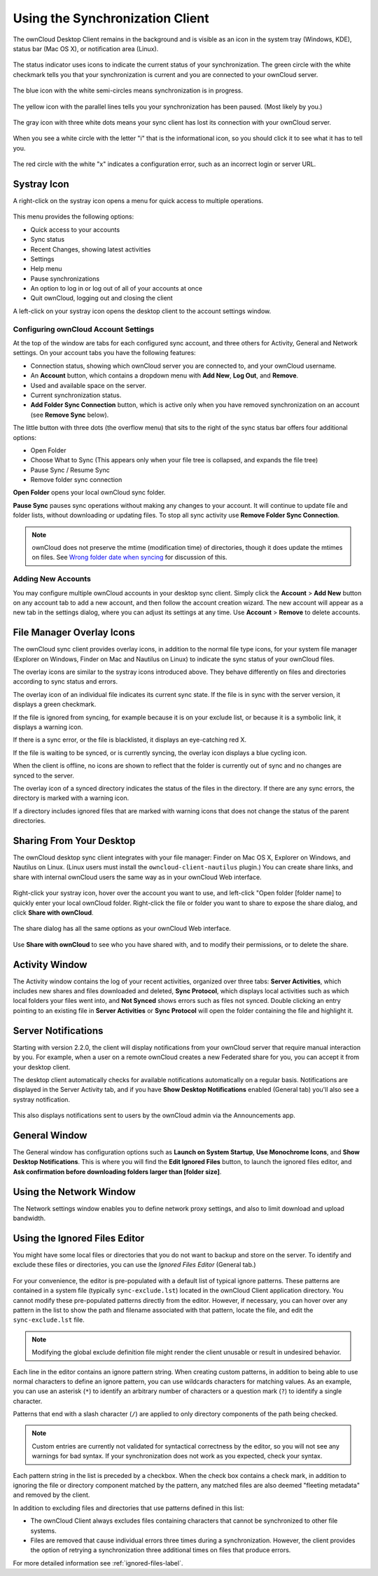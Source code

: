 ================================
Using the Synchronization Client
================================

.. index:: navigating, usage

The ownCloud Desktop Client remains in the background and is visible as an icon 
in the system tray (Windows, KDE), status bar (Mac OS X), or notification area 
(Linux).

.. figure:: images/icon.png
   :alt: Status icon, little cloud with green circle and white checkmark 

The status indicator uses icons to indicate the current status of your 
synchronization. The green circle with the white checkmark tells you that your 
synchronization is current and you are connected to your ownCloud server.

.. figure:: images/icon-syncing.png
   :alt: Status icon, little cloud with blue circle and white semi-circles

The blue icon with the white semi-circles means synchronization is in progress.

.. figure:: images/icon-paused.png
   :alt: Status icon, little cloud with yellow circle and vertical parallel 
    lines

The yellow icon with the parallel lines tells you your synchronization 
has been paused. (Most likely by you.)

.. figure:: images/icon-offline.png
   :alt: Status icon, little gray cloud with gray circle and three horizontal 
    white dots

The gray icon with three white dots means your sync client has lost its 
connection with your ownCloud server.

.. figure:: images/icon-information.png
   :alt: Status icon, little cloud with letter "i" in white circle

When you see a white circle with the letter "i" that is the informational icon, 
so you should click it to see what it has to tell you.

.. figure:: images/icon-error.png
   :alt: Status icon, little cloud with red circle and white x

The red circle with the white "x" indicates a configuration error, such as an 
incorrect login or server URL.

Systray Icon
------------

A right-click on the systray icon opens a menu for quick access to multiple 
operations.

.. figure:: images/menu.png
   :alt: the right-click sync client menu

This menu provides the following options:

* Quick access to your accounts
* Sync status
* Recent Changes, showing latest activities
* Settings
* Help menu
* Pause synchronizations
* An option to log in or log out of all of your accounts at once
* Quit ownCloud, logging out and closing the client

A left-click on your systray icon opens the desktop client to the account 
settings window.

.. figure:: images/client6.png
   :alt: Account settings window

Configuring ownCloud Account Settings
^^^^^^^^^^^^^^^^^^^^^^^^^^^^^^^^^^^^^

.. index:: account settings, user, password, Server URL

At the top of the window are tabs for each configured sync account, and three 
others for Activity, General and Network settings. On your account tabs you 
have the following features:

* Connection status, showing which ownCloud server you are connected to, and 
  your ownCloud username.
* An **Account** button, which contains a dropdown menu with **Add New**, 
  **Log Out**, and **Remove**.
* Used and available space on the server.
* Current synchronization status.
* **Add Folder Sync Connection** button, which is active only when you have 
  removed synchronization on an account (see **Remove Sync** below).

The little button with three dots (the overflow menu) that sits to the right of 
the sync status bar offers four additional options:

* Open Folder
* Choose What to Sync (This appears only when your file tree is collapsed, and 
  expands the file tree)
* Pause Sync / Resume Sync
* Remove folder sync connection

**Open Folder** opens your local ownCloud sync folder.

**Pause Sync** pauses sync operations without making any changes to your 
account. It will continue to update file and folder lists, without 
downloading or updating files. To stop all sync activity use **Remove 
Folder Sync Connection**.

.. figure:: images/client-7.png
   :alt: Extra options for sync operations
   
.. note:: ownCloud does not preserve the mtime (modification time) of 
   directories, though it does update the mtimes on files. See  
   `Wrong folder date when syncing 
   <https://github.com/owncloud/core/issues/7009>`_ for discussion of this.  
   
Adding New Accounts
^^^^^^^^^^^^^^^^^^^

You may configure multiple ownCloud accounts in your desktop sync client. Simply 
click the **Account** > **Add New** button on any account tab to add a new 
account, and then follow the account creation wizard. The new account will 
appear as a new tab in the settings dialog, where you can adjust its settings at 
any time. Use **Account** > **Remove** to delete accounts. 

File Manager Overlay Icons
--------------------------

The ownCloud sync client provides overlay icons, in addition to the normal file 
type icons, for your system file manager (Explorer on Windows, Finder on Mac and 
Nautilus on Linux) to indicate the sync status of your ownCloud files.

The overlay icons are similar to the systray icons introduced above. They 
behave differently on files and directories according to sync status 
and errors. 

The overlay icon of an individual file indicates its current sync state. If the
file is in sync with the server version, it displays a green checkmark.

If the file is ignored from syncing, for example because it is on your 
exclude list, or because it is a symbolic link, it displays a warning icon.

If there is a sync error, or the file is blacklisted, it displays an 
eye-catching red X.

If the file is waiting to be synced, or is currently syncing, the overlay 
icon displays a blue cycling icon.

When the client is offline, no icons are shown to reflect that the 
folder is currently out of sync and no changes are synced to the server. 

The overlay icon of a synced directory indicates the status of the files in the 
directory. If there are any sync errors, the directory is marked with a warning 
icon.

If a directory includes ignored files that are marked with warning icons 
that does not change the status of the parent directories.

Sharing From Your Desktop
-------------------------

The ownCloud desktop sync client integrates with your file manager: Finder on 
Mac OS X, Explorer on Windows, and Nautilus on Linux. (Linux users must install 
the ``owncloud-client-nautilus`` plugin.) You can create share links, and share 
with internal ownCloud users the same way as in your ownCloud Web interface.

.. figure:: images/mac-share.png
   :alt: Sync client integration in Windows Explorer.
   
Right-click your systray icon, hover over the account you want to use, and 
left-click "Open folder [folder name] to quickly enter your local ownCloud 
folder. Right-click the file or folder you want to share to expose the share 
dialog, and click **Share with ownCloud**.

.. figure:: images/share-1.png
   :alt: Sharing from Windows Explorer.
   
The share dialog has all the same options as your ownCloud Web interface.

.. figure:: images/share-2.png
   :alt: Share dialog in Windows Explorer.

Use **Share with ownCloud** to see who you have shared with, and to modify 
their permissions, or to delete the share.   
   
Activity Window
---------------

The Activity window contains the log of your recent activities, organized over 
three tabs: **Server Activities**, which includes new shares and files 
downloaded and deleted, **Sync Protocol**, which displays local activities such 
as which local folders your files went into, and **Not Synced** shows errors 
such as files not synced. Double clicking an entry pointing to an existing
file in **Server Activities** or **Sync Protocol** will open the folder containing
the file and highlight it.

.. figure:: images/client-8.png
   :alt: Activity windows logs all server and client activities.
   
Server Notifications
--------------------

Starting with version 2.2.0, the client will display notifications from your 
ownCloud server that require manual interaction by you. For example, when a 
user on a remote ownCloud creates a new Federated share for you, you can accept 
it from your desktop client.

The desktop client automatically checks for available notifications 
automatically on a regular basis. Notifications are displayed in the Server 
Activity tab, and if you have **Show Desktop Notifications** enabled (General 
tab) you'll also see a systray notification.

.. figure:: images/client12.png
   :alt: Activity window with notification.

This also displays notifications sent to users by the ownCloud admin via the 
Announcements app.

General Window
--------------

The General window has configuration options such as **Launch on System 
Startup**, **Use Monochrome Icons**, and **Show Desktop Notifications**. This 
is where you will find the **Edit Ignored Files** button, to launch the ignored 
files editor, and **Ask confirmation before downloading 
folders larger than [folder size]**.

.. figure:: images/client-9.png
   :alt: General window contains configuration options.

Using the Network Window
------------------------

.. index:: proxy settings, SOCKS, bandwith, throttling, limiting

The Network settings window enables you to define network proxy settings, and 
also to limit download and upload bandwidth.

.. figure:: images/settings_network.png

.. _usingIgnoredFilesEditor-label:

Using the Ignored Files Editor
------------------------------

.. index:: ignored files, exclude files, pattern

You might have some local files or directories that you do not want to backup 
and store on the server. To identify and exclude these files or directories, you
can use the *Ignored Files Editor* (General tab.)

.. figure:: images/ignored_files_editor.png

For your convenience, the editor is pre-populated with a default list of 
typical 
ignore patterns. These patterns are contained in a system file (typically 
``sync-exclude.lst``) located in the ownCloud Client application directory. You 
cannot modify these pre-populated patterns directly from the editor. However, 
if 
necessary, you can hover over any pattern in the list to show the path and 
filename associated with that pattern, locate the file, and edit the 
``sync-exclude.lst`` file.

.. note:: Modifying the global exclude definition file might render the client
   unusable or result in undesired behavior.

Each line in the editor contains an ignore pattern string. When creating custom
patterns, in addition to being able to use normal characters to define an
ignore pattern, you can use wildcards characters for matching values.  As an
example, you can use an asterisk (``*``) to identify an arbitrary number of
characters or a question mark (``?``) to identify a single character. 

Patterns that end with a slash character (``/``) are applied to only directory
components of the path being checked.

.. note:: Custom entries are currently not validated for syntactical
   correctness by the editor, so you will not see any warnings for bad
   syntax. If your synchronization does not work as you expected, check your 
   syntax.

Each pattern string in the list is preceded by a checkbox. When the check box
contains a check mark, in addition to ignoring the file or directory component
matched by the pattern, any matched files are also deemed "fleeting metadata"
and removed by the client.

In addition to excluding files and directories that use patterns defined in
this list:

- The ownCloud Client always excludes files containing characters that cannot
  be synchronized to other file systems.

- Files are removed that cause individual errors three times during a 
  synchronization. However, the client provides the option of retrying a 
  synchronization three additional times on files that produce errors.

For more detailed information see :ref:`ignored-files-label`.
